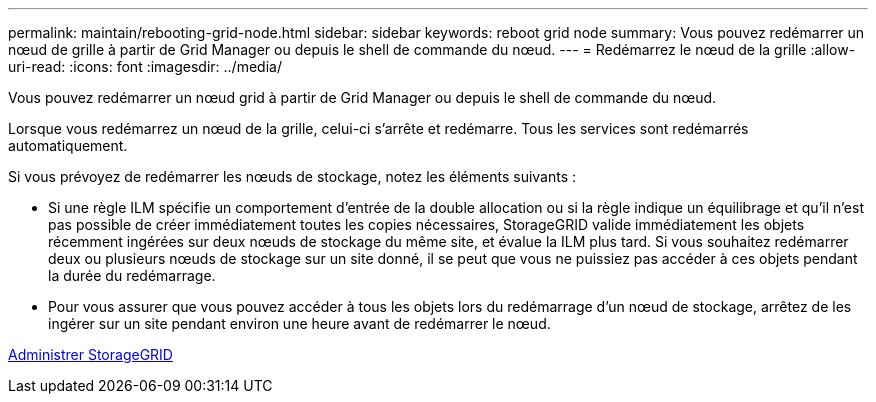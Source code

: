 ---
permalink: maintain/rebooting-grid-node.html 
sidebar: sidebar 
keywords: reboot grid node 
summary: Vous pouvez redémarrer un nœud de grille à partir de Grid Manager ou depuis le shell de commande du nœud. 
---
= Redémarrez le nœud de la grille
:allow-uri-read: 
:icons: font
:imagesdir: ../media/


[role="lead"]
Vous pouvez redémarrer un nœud grid à partir de Grid Manager ou depuis le shell de commande du nœud.

Lorsque vous redémarrez un nœud de la grille, celui-ci s'arrête et redémarre. Tous les services sont redémarrés automatiquement.

Si vous prévoyez de redémarrer les nœuds de stockage, notez les éléments suivants :

* Si une règle ILM spécifie un comportement d'entrée de la double allocation ou si la règle indique un équilibrage et qu'il n'est pas possible de créer immédiatement toutes les copies nécessaires, StorageGRID valide immédiatement les objets récemment ingérées sur deux nœuds de stockage du même site, et évalue la ILM plus tard. Si vous souhaitez redémarrer deux ou plusieurs nœuds de stockage sur un site donné, il se peut que vous ne puissiez pas accéder à ces objets pendant la durée du redémarrage.
* Pour vous assurer que vous pouvez accéder à tous les objets lors du redémarrage d'un nœud de stockage, arrêtez de les ingérer sur un site pendant environ une heure avant de redémarrer le nœud.


xref:../admin/index.adoc[Administrer StorageGRID]
